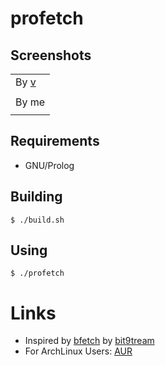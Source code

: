 * profetch
** Screenshots

| By [[https://github.com/q60][v]]    |
| [[https://i.imgur.com/HbG9z6G.png]] |
|-------------------------------------|
| By me                               |
| [[https://i.imgur.com/HKzf5DT.png]] |

** Requirements

- GNU/Prolog

** Building
#+begin_example
  $ ./build.sh
#+end_example

** Using
#+begin_example
  $ ./profetch
#+end_example

* Links

- Inspired by [[https://gitlab.com/bit9tream/bfetch/-/tree/master][bfetch]] by [[https://gitlab.com/bit9tream][bit9tream]]
- For ArchLinux Users: [[https://aur.archlinux.org/packages/profetch/][AUR]]
